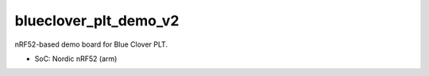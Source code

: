 .. SPDX-License-Identifier: Apache-2.0

blueclover_plt_demo_v2
========

nRF52-based demo board for Blue Clover PLT.

- SoC: Nordic nRF52 (arm)

